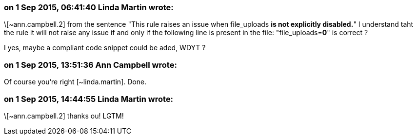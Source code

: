 === on 1 Sep 2015, 06:41:40 Linda Martin wrote:
\[~ann.campbell.2] from the sentence "This rule raises an issue when file_uploads *is not explicitly disabled.*" I understand taht the rule it will not raise any issue if and only if the following line is present in the file: "file_uploads=*0*" is correct ? 

I yes, maybe a compliant code snippet could be aded, WDYT ?

=== on 1 Sep 2015, 13:51:36 Ann Campbell wrote:
Of course you're right [~linda.martin]. Done.

=== on 1 Sep 2015, 14:44:55 Linda Martin wrote:
\[~ann.campbell.2] thanks ou! LGTM!

